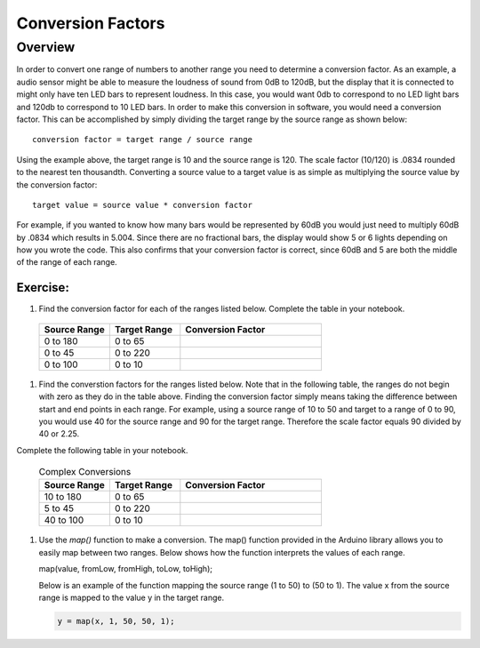 Conversion Factors
==============

Overview
--------

In order to convert one range of numbers to another range you need to determine a conversion factor. As an example, a audio sensor might be able to measure the loudness of sound from 0dB to 120dB, but the display that it is connected to might only have ten LED bars to represent loudness. In this case, you would want 0db to correspond to no LED light bars and 120db to correspond to 10 LED bars. In order to make this conversion in software, you would need a conversion factor. This can be accomplished by simply dividing the target range by the source range as shown below::

 conversion factor = target range / source range

Using the example above, the target range is 10 and the source range is 120. The scale factor (10/120) is .0834 rounded to the nearest ten thousandth. Converting a source value to a target value is as simple as multiplying the source value by the conversion factor::

 target value = source value * conversion factor
 
For example, if you wanted to know how many bars would be represented by 60dB you would just need to multiply 60dB by .0834 which results in 5.004. Since there are no fractional bars, the display would show 5 or 6 lights depending on how you wrote the code. This also confirms that your conversion factor is correct, since 60dB and 5 are both the middle of the range of each range.

Exercise:
~~~~~~~~~


#. Find the conversion factor for each of the ranges listed below. Complete the table in your notebook.

 .. list-table:: 
    :widths: 25 25 50
    :header-rows: 1

    * - Source Range
      - Target Range
      - Conversion Factor
    * - 0 to 180
      - 0 to 65
      - 
    * - 0 to 45
      - 0 to 220
      - 
    * - 0 to 100
      - 0 to 10
      - 

#. Find the converstion factors for the ranges listed below. Note that in the following table, the ranges do not begin with zero as they do in the table above. Finding the conversion factor simply means taking the difference between start and end points in each range. For example, using a source range of 10 to 50 and target to a range of 0 to 90, you would use 40 for the source range and 90 for the target range.  Therefore the scale factor equals 90 divided by 40 or 2.25. 

Complete the following table in your notebook.

   .. list-table:: Complex Conversions
      :widths: 25 25 50
      :header-rows: 1

      * - Source Range
        - Target Range
        - Conversion Factor
      * - 10 to 180
        - 0 to 65
        - 
      * - 5 to 45
        - 0 to 220
        - 
      * - 40 to 100
        - 0 to 10
        - 

#. Use the *map()* function to make a conversion. The map() function provided in the Arduino library allows you to easily map between two ranges. Below shows how the function interprets the values of each range.

   .. code-block:: C

   map(value, fromLow, fromHigh, toLow, toHigh);

   Below is an example of the function mapping the source range (1 to 50) to (50 to 1). The value x from the source range is mapped to the value y in the target range.

   .. code-block:: C

      y = map(x, 1, 50, 50, 1);
